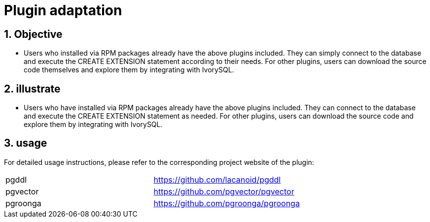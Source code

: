 
:sectnums:
:sectnumlevels: 5

= Plugin adaptation

== Objective

- Users who installed via RPM packages already have the above plugins included. They can simply connect to the database and execute the CREATE EXTENSION statement according to their needs. For other plugins, users can download the source code themselves and explore them by integrating with IvorySQL.


== illustrate

- Users who have installed via RPM packages already have the above plugins included. They can connect to the database and execute the CREATE EXTENSION statement as needed. For other plugins, users can download the source code and explore them by integrating with IvorySQL.

== usage
For detailed usage instructions, please refer to the corresponding project website of the plugin:
|====
|pgddl | https://github.com/lacanoid/pgddl 
|pgvector | https://github.com/pgvector/pgvector
|pgroonga | https://github.com/pgroonga/pgroonga
|====




